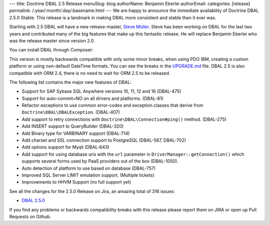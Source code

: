 ---
title: Doctrine DBAL 2.5 Release
menuSlug: blog
authorName: Benjamin Eberlei 
authorEmail: 
categories: [release]
permalink: /:year/:month/:day/:basename.html
---
We are happy to announce the immediate availability of Doctrine DBAL 2.5.0
Stable. This release is a landmark in making DBAL more consistent and stable
than it ever was.

Starting with 2.5 DBAL will have a new release-master, `Steve Müller
<https://github.com/deeky666>`_. Steve has been working
on DBAL for the last two years and contributed many of the big features that
make up this fantastic release. He will replace Benjamin Eberlei who was the
release master since version 2.0.

You can install DBAL through Composer:

.. code-block:: shell
    composer require doctrine/dbal:~2.5

This version is mostly backwards compatible with only some minor breaks, when
using PDO IBM, creating a custom platform or using non-default DateTime
formats. You can see the breaks in the `UPGRADE.md
<https://github.com/doctrine/dbal/blob/master/UPGRADE.md>`_ file.
DBAL 2.5 is also compatible with ORM 2.4, there is no need to wait for ORM 2.5
to be released.

The following list contains the major new features of DBAL:

- Support for SAP Sybase SQL Anywhere versions 10, 11, 12 and 16 (DBAL-475)
- Support for auto-commit=NO on all drivers and platforms. (DBAL-81)
- Refactor exceptions to use common error-codes and exception classes that
  derive from ``Doctrine\DBAL\DBALException``. (DBAL-407)
- Add support to retry connections with ``Doctrine\DBAL\Connection#ping()``
  method. (DBAL-275)
- Add INSERT support to QueryBuilder (DBAL-320)
- Add Binary type for VARBINARY support (DBAL-714)
- Add charset and SSL connection support to PostgreSQL (DBAL-567, DBAL-702)
- Add options support for Myqli (DBAL-643)
- Add support for using database uris with the ``url`` parameter in
  ``DriverManager::getConnection()`` which supports several forms used by PaaS
  providers out of the box (DBAL-1050).
- Auto detection of platform to use based on database (DBAL-757)
- Improved SQL Server LIMIT emulation support. (Multiple tickets)
- Improvements to HHVM Support (no full support yet)

See all the changes for the 2.5.0 Release on Jira, an amazing total of 316
issues:

- `DBAL 2.5.0
  <http://www.doctrine-project.org/jira/browse/DBAL/fixforversion/10523/>`_

If you find any problems or backwards compatibility breaks with this release
please report them on JIRA or open up Pull Requests on Github.
